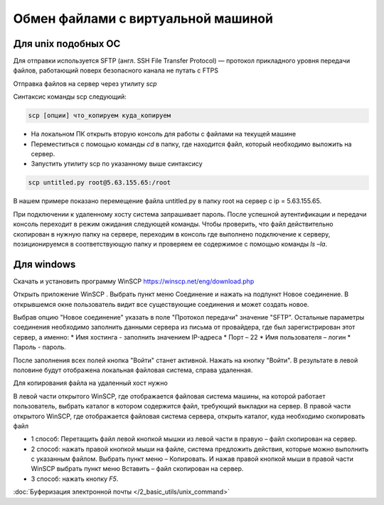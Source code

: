 Обмен файлами с виртуальной машиной
===================================

.. 

Для unix подобных ОС
--------------------

Для отправки используется SFTP (англ. SSH File Transfer Protocol) — протокол прикладного уровня передачи файлов, работающий поверх безопасного канала
не путать с FTPS

Отправка файлов на сервер через утилиту `scp`

Синтаксис команды scp следующий:

.. code-block:: bash

    scp [опции] что_копируем куда_копируем


* На локальном ПК открыть вторую консоль для работы с файлами на текущей машине
* Переместиться с помощью команды `cd` в папку, где находится файл, который необходимо выложить на сервер.
* Запустить утилиту scp по указанному выше синтаксису

.. code-block:: bash

    scp untitled.py root@5.63.155.65:/root

В нашем примере показано перемещение файла untitled.py в папку root на сервер с ip = 5.63.155.65.

При подключении к удаленному хосту система запрашивает пароль.
После успешной аутентификации и передачи консоль переходит в режим ожидания следующей команды.
Чтобы проверить, что файл действительно скопирован в нужную папку на сервере, переходим в
консоль где выполнено подключение к серверу, позиционируемся в соответствующую папку и
проверяем ее содержимое с помощью команды `ls –la`.

Для windows
-----------

Скачать и установить программу WinSCP https://winscp.net/eng/download.php

Открыть приложение WinSCP . Выбрать пункт меню Соединение и нажать на подпункт Новое
соединение.
В открывшемся окне пользователь видит все существующие соединения и может создать новое.

Выбрав опцию "Новое соединение" указать в поле "Протокол передачи" значение "SFTP". Остальные
параметры соединения необходимо заполнить данными сервера из письма от провайдера, где
был зарегистрирован этот сервер, а именно:
* Имя хостинга - заполнить значением IP-адреса
* Порт – 22
* Имя пользователя – логин
* Пароль - пароль.

После заполнения всех полей кнопка "Войти" станет активной. Нажать на кнопку "Войти".
В результате в левой половине будут отображена локальная файловая система, справа удаленная.

Для копирования файла на удаленный хост нужно

В левой части открытого WinSCP, где отображается файловая система машины, на которой
работает пользователь, выбрать каталог в котором содержится файл, требующий выкладки на
сервер.
В правой части открытого WinSCP, где отображается файловая система сервера, открыть каталог,
куда необходимо скопировать файл

* 1 способ: Перетащить файл левой кнопкой мышки из левой части в правую – файл скопирован на сервер.

* 2 способ: нажать правой кнопкой мыши на файле, система предложить действия, которые можно выполнить 
  с указанным файлом.
  Выбрать пункт меню – Копировать. И нажав правой кнопкой мыши в правой части WinSCP 
  выбрать пункт меню Вставить – файл скопирован на сервер.

* 3 способ: нажать кнопку `F5`.

:doc:`Буферизация электронной почты </2_basic_utils/unix_command>`